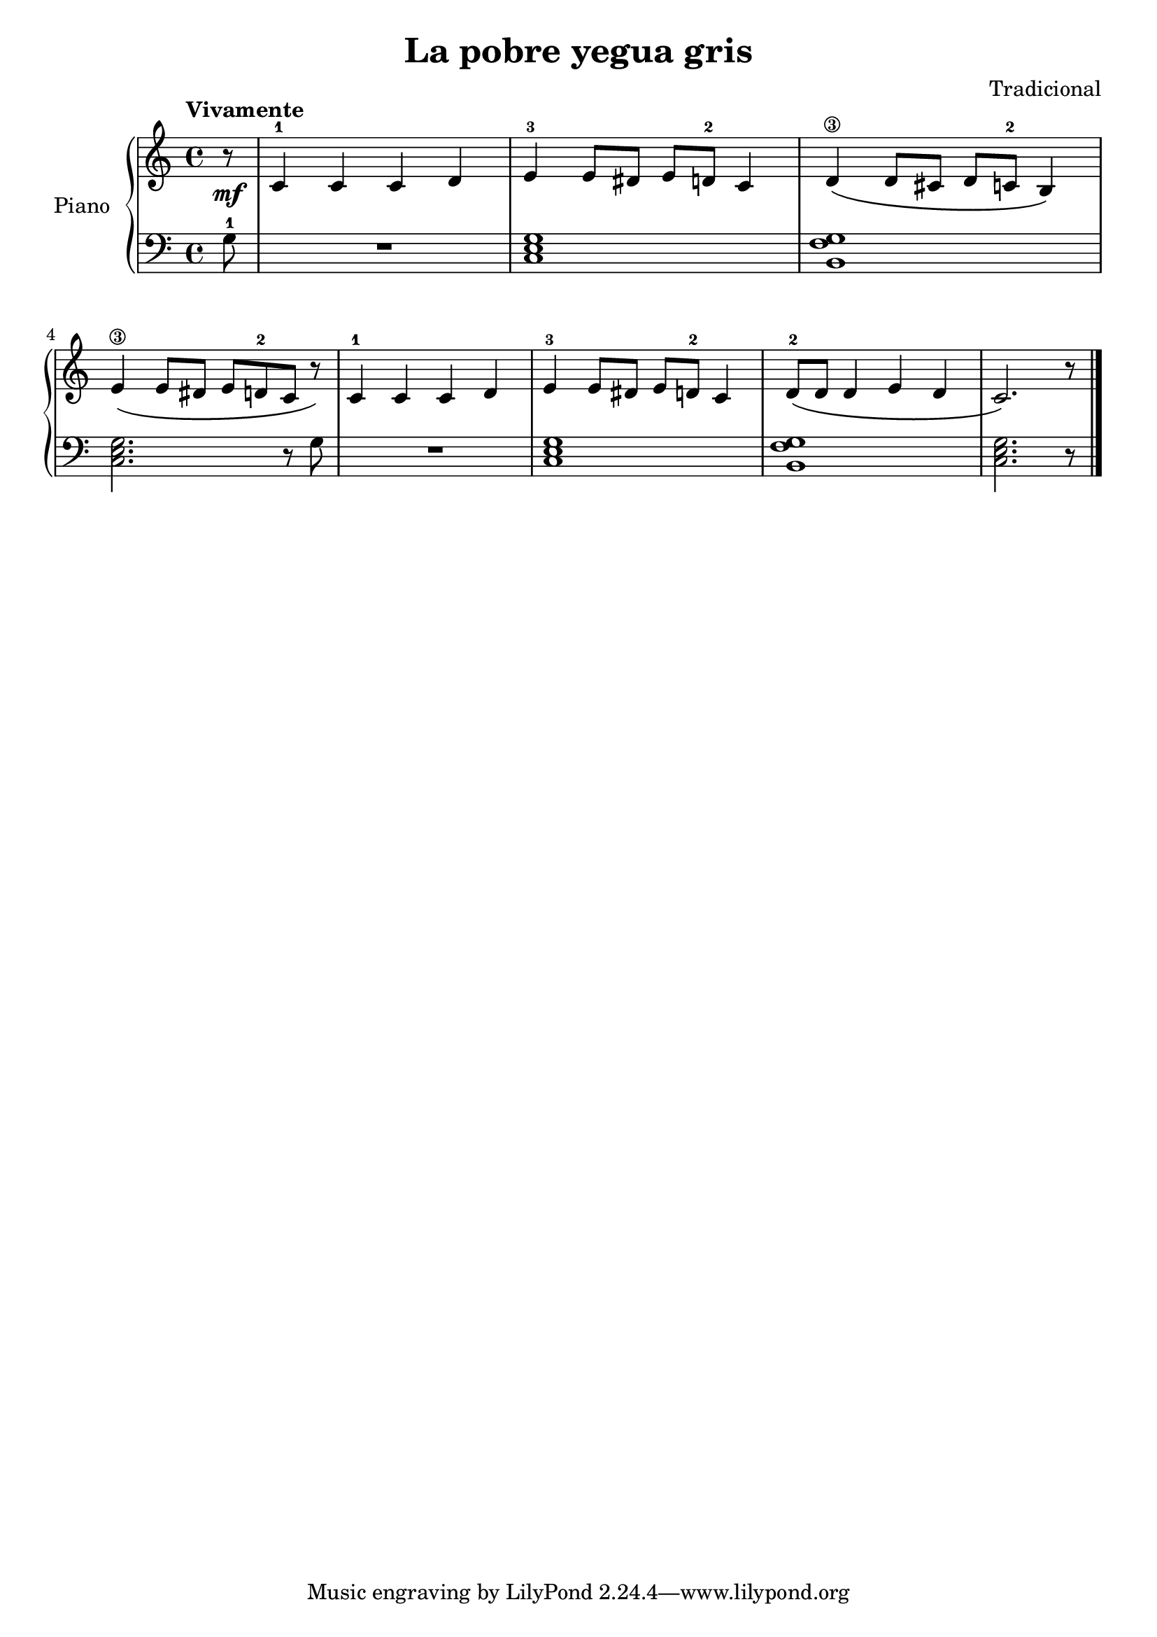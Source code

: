 \version "2.24.3"

\header {
  title = "La pobre yegua gris"
  composer = "Tradicional"
}

global = {
  \key c \major
  \time 4/4
  \tempo "Vivamente"
}

right = \relative c'' {
  \global

  \partial 8 r8\mf
  c,4-1 c c d
  e-3 e8 dis e d-2 c4
  <d\3> \( d8 cis d c-2 b4 \)
  \break

  <e\3>4 \( e8 dis e d-2 c r \)
  c4-1 c c d
  e-3 e8 dis e d-2 c4
  d8-2 \( d d4 e d

  c2.\) r8
  \fine

}

left = \relative c' {
  \global

  \partial 8 g8-1
  R1
  \chordmode { c, }
  <b, f' g>

  \chordmode { c,2. } r8 g'8
  R1
  \chordmode { c, }
  <b, f' g>

  \chordmode { c,2. } r8
  \fine

}

\score {
  \new PianoStaff \with {
    instrumentName = "Piano"
  } <<
    \new Staff = "right" \with {
      midiInstrument = "acoustic grand"
    } \right
    \new Staff = "left" \with {
      midiInstrument = "acoustic grand"
    } { \clef bass \left }
  >>
  \layout { }
  \midi {
    \tempo 4=150
  }
}
